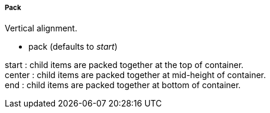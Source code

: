 ===== Pack
.Vertical alignment.
* +pack+ (defaults to _start_)

+start+ : child items are packed together at the top of container. +
+center+ : child items are packed together at mid-height of container. +
+end+ : child items are packed together at bottom of container.